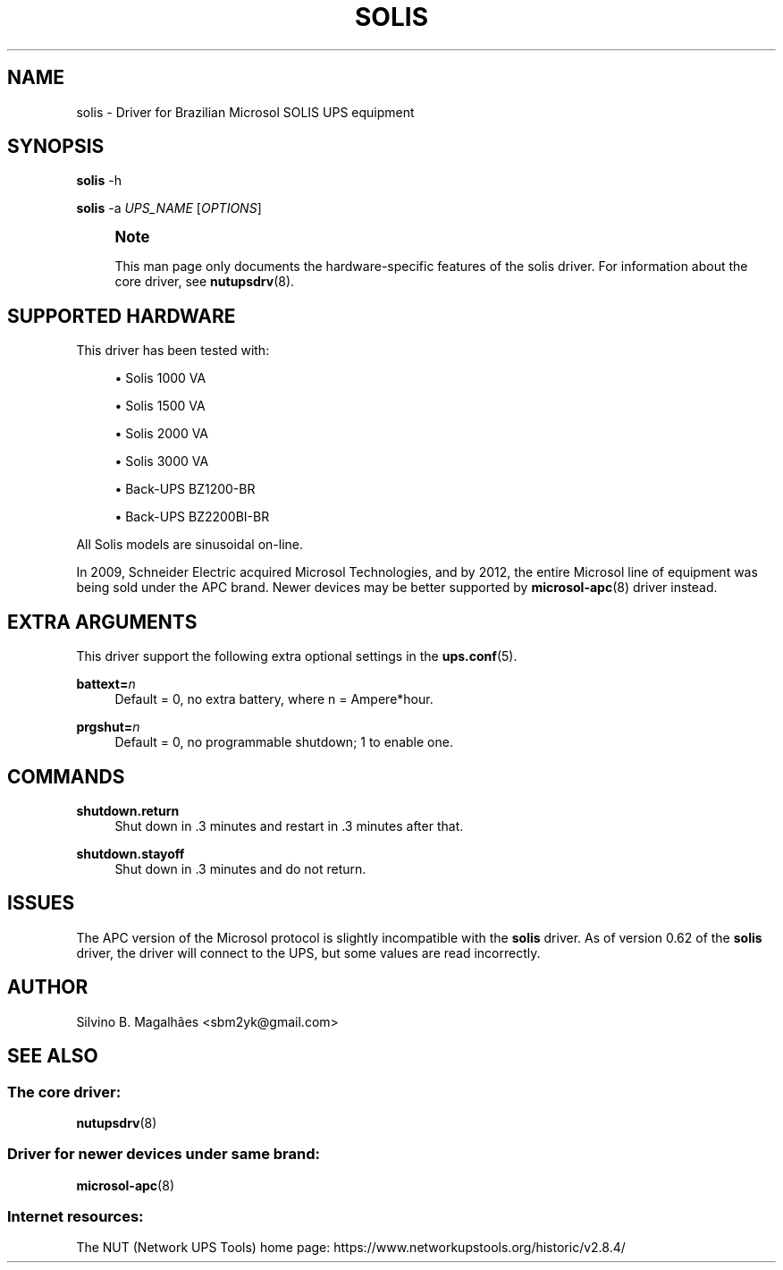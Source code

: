 '\" t
.\"     Title: solis
.\"    Author: [see the "AUTHOR" section]
.\" Generator: DocBook XSL Stylesheets vsnapshot <http://docbook.sf.net/>
.\"      Date: 08/08/2025
.\"    Manual: NUT Manual
.\"    Source: Network UPS Tools 2.8.4
.\"  Language: English
.\"
.TH "SOLIS" "8" "08/08/2025" "Network UPS Tools 2\&.8\&.4" "NUT Manual"
.\" -----------------------------------------------------------------
.\" * Define some portability stuff
.\" -----------------------------------------------------------------
.\" ~~~~~~~~~~~~~~~~~~~~~~~~~~~~~~~~~~~~~~~~~~~~~~~~~~~~~~~~~~~~~~~~~
.\" http://bugs.debian.org/507673
.\" http://lists.gnu.org/archive/html/groff/2009-02/msg00013.html
.\" ~~~~~~~~~~~~~~~~~~~~~~~~~~~~~~~~~~~~~~~~~~~~~~~~~~~~~~~~~~~~~~~~~
.ie \n(.g .ds Aq \(aq
.el       .ds Aq '
.\" -----------------------------------------------------------------
.\" * set default formatting
.\" -----------------------------------------------------------------
.\" disable hyphenation
.nh
.\" disable justification (adjust text to left margin only)
.ad l
.\" -----------------------------------------------------------------
.\" * MAIN CONTENT STARTS HERE *
.\" -----------------------------------------------------------------
.SH "NAME"
solis \- Driver for Brazilian Microsol SOLIS UPS equipment
.SH "SYNOPSIS"
.sp
\fBsolis\fR \-h
.sp
\fBsolis\fR \-a \fIUPS_NAME\fR [\fIOPTIONS\fR]
.if n \{\
.sp
.\}
.RS 4
.it 1 an-trap
.nr an-no-space-flag 1
.nr an-break-flag 1
.br
.ps +1
\fBNote\fR
.ps -1
.br
.sp
This man page only documents the hardware\-specific features of the solis driver\&. For information about the core driver, see \fBnutupsdrv\fR(8)\&.
.sp .5v
.RE
.SH "SUPPORTED HARDWARE"
.sp
This driver has been tested with:
.sp
.RS 4
.ie n \{\
\h'-04'\(bu\h'+03'\c
.\}
.el \{\
.sp -1
.IP \(bu 2.3
.\}
Solis 1000 VA
.RE
.sp
.RS 4
.ie n \{\
\h'-04'\(bu\h'+03'\c
.\}
.el \{\
.sp -1
.IP \(bu 2.3
.\}
Solis 1500 VA
.RE
.sp
.RS 4
.ie n \{\
\h'-04'\(bu\h'+03'\c
.\}
.el \{\
.sp -1
.IP \(bu 2.3
.\}
Solis 2000 VA
.RE
.sp
.RS 4
.ie n \{\
\h'-04'\(bu\h'+03'\c
.\}
.el \{\
.sp -1
.IP \(bu 2.3
.\}
Solis 3000 VA
.RE
.sp
.RS 4
.ie n \{\
\h'-04'\(bu\h'+03'\c
.\}
.el \{\
.sp -1
.IP \(bu 2.3
.\}
Back\-UPS BZ1200\-BR
.RE
.sp
.RS 4
.ie n \{\
\h'-04'\(bu\h'+03'\c
.\}
.el \{\
.sp -1
.IP \(bu 2.3
.\}
Back\-UPS BZ2200BI\-BR
.RE
.sp
All Solis models are sinusoidal on\-line\&.
.sp
In 2009, Schneider Electric acquired Microsol Technologies, and by 2012, the entire Microsol line of equipment was being sold under the APC brand\&. Newer devices may be better supported by \fBmicrosol-apc\fR(8) driver instead\&.
.SH "EXTRA ARGUMENTS"
.sp
This driver support the following extra optional settings in the \fBups.conf\fR(5)\&.
.PP
\fBbattext=\fR\fIn\fR
.RS 4
Default = 0, no extra battery, where
n
= Ampere*hour\&.
.RE
.PP
\fBprgshut=\fR\fIn\fR
.RS 4
Default = 0, no programmable shutdown;
1
to enable one\&.
.RE
.SH "COMMANDS"
.PP
\fBshutdown\&.return\fR
.RS 4
Shut down in \&.3 minutes and restart in \&.3 minutes after that\&.
.RE
.PP
\fBshutdown\&.stayoff\fR
.RS 4
Shut down in \&.3 minutes and do not return\&.
.RE
.SH "ISSUES"
.sp
The APC version of the Microsol protocol is slightly incompatible with the \fBsolis\fR driver\&. As of version 0\&.62 of the \fBsolis\fR driver, the driver will connect to the UPS, but some values are read incorrectly\&.
.SH "AUTHOR"
.sp
Silvino B\&. Magalhães <sbm2yk@gmail\&.com>
.SH "SEE ALSO"
.SS "The core driver:"
.sp
\fBnutupsdrv\fR(8)
.SS "Driver for newer devices under same brand:"
.sp
\fBmicrosol-apc\fR(8)
.SS "Internet resources:"
.sp
The NUT (Network UPS Tools) home page: https://www\&.networkupstools\&.org/historic/v2\&.8\&.4/
